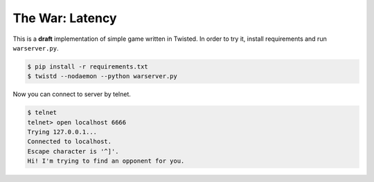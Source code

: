 ================
The War: Latency
================

This is a **draft** implementation of simple game written in Twisted.
In order to try it, install requirements and run ``warserver.py``.

.. code-block:: console

    $ pip install -r requirements.txt
    $ twistd --nodaemon --python warserver.py

Now you can connect to server by telnet.

.. code-block:: console

    $ telnet
    telnet> open localhost 6666
    Trying 127.0.0.1...
    Connected to localhost.
    Escape character is '^]'.
    Hi! I'm trying to find an opponent for you.
